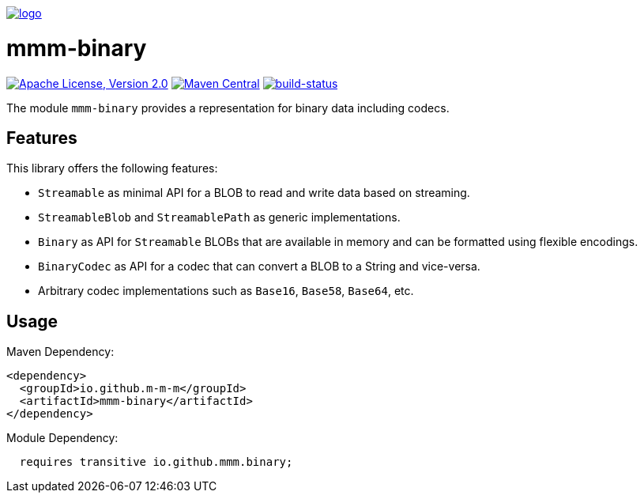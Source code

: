 image:https://m-m-m.github.io/logo.png[logo,link="https://m-m-m.github.io"]

= mmm-binary

image:https://img.shields.io/github/license/m-m-m/binary.svg?label=License["Apache License, Version 2.0",link=https://github.com/m-m-m/binary/blob/master/LICENSE]
image:https://img.shields.io/maven-central/v/io.github.m-m-m/mmm-binary.svg?label=Maven%20Central["Maven Central",link=https://search.maven.org/search?q=g:io.github.m-m-m]
image:https://travis-ci.org/m-m-m/binary.svg?branch=master["build-status",link="https://travis-ci.org/m-m-m/binary"]

The module `mmm-binary` provides a representation for binary data including codecs.

== Features

This library offers the following features:

* `Streamable` as minimal API for a BLOB to read and write data based on streaming.
* `StreamableBlob` and `StreamablePath` as generic implementations.
* `Binary` as API for `Streamable` BLOBs that are available in memory and can be formatted using flexible encodings.
* `BinaryCodec` as API for a codec that can convert a BLOB to a String and vice-versa.
* Arbitrary codec implementations such as `Base16`, `Base58`, `Base64`, etc.

== Usage

Maven Dependency:
```xml
<dependency>
  <groupId>io.github.m-m-m</groupId>
  <artifactId>mmm-binary</artifactId>
</dependency>
```

Module Dependency:
```java
  requires transitive io.github.mmm.binary;
```
